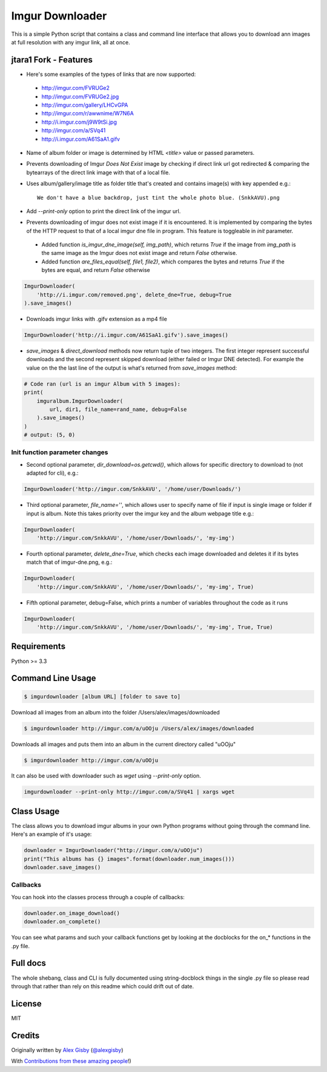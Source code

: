 ================
Imgur Downloader
================

This is a simple Python script that contains a class and command line interface
that allows you to download ann images at full resolution with any imgur link, all at once.

jtara1 Fork - Features
----------------------

- Here's some examples of the types of links that are now supported:

 - http://imgur.com/FVRUGe2
 - http://imgur.com/FVRUGe2.jpg
 - http://imgur.com/gallery/LHCvGPA
 - http://imgur.com/r/awwnime/W7N6A
 - http://i.imgur.com/j9W9tSi.jpg
 - http://imgur.com/a/SVq41
 - http://i.imgur.com/A61SaA1.gifv

- Name of album folder or image is determined by HTML `<title>` value or passed parameters.
- Prevents downloading of Imgur `Does Not Exist` image
  by checking if direct link url got redirected & comparing the bytearrays of the direct link image with that of a local file.
- Uses album/gallery/image title as folder title that's created and contains image(s) with key appended e.g.::

    We don't have a blue backdrop, just tint the whole photo blue. (SnkkAVU).png

- Add `--print-only` option to print the direct link of the imgur url.
- Prevents downloading of imgur does not exist image if it is encountered.
  It is implemented by comparing the bytes of the HTTP request
  to that of a local imgur dne file in program.
  This feature is toggleable in `init` parameter.

 - Added function `is_imgur_dne_image(self, img_path)`,
   which returns `True`
   if the image from `img_path` is the same image as the Imgur does not exist image
   and return `False` otherwise.

 - Added function `are_files_equal(self, file1, file2)`,
   which compares the bytes and returns `True` if the bytes are equal, and return `False` otherwise

.. code:: python

 ImgurDownloader(
     'http://i.imgur.com/removed.png', delete_dne=True, debug=True
 ).save_images()

- Downloads imgur links with .gifv extension as a mp4 file

.. code:: python

 ImgurDownloader('http://i.imgur.com/A61SaA1.gifv').save_images()

* `save_images` & `direct_download` methods now return tuple of two integers.
  The first integer represent successful downloads
  and the second represent skipped download (either failed or Imgur DNE detected).
  For example the value on the the last line of the output is what's returned from `save_images` method:

.. code:: python

 # Code ran (url is an imgur Album with 5 images):
 print(
     imguralbum.ImgurDownloader(
         url, dir1, file_name=rand_name, debug=False
     ).save_images()
 )
 # output: (5, 0)


Init function parameter changes
^^^^^^^^^^^^^^^^^^^^^^^^^^^^^^^

- Second optional parameter, `dir_download=os.getcwd()`,
  which allows for specific directory to download to (not adapted for cli), e.g.:

.. code:: python

 ImgurDownloader('http://imgur.com/SnkkAVU', '/home/user/Downloads/')

- Third optional parameter, `file_name=''`,
  which allows user to specify name of file if input is single image
  or folder if input is album.
  Note this takes priority over the imgur key and the album webpage title e.g.:

.. code:: python

 ImgurDownloader(
     'http://imgur.com/SnkkAVU', '/home/user/Downloads/', 'my-img')

- Fourth optional parameter, `delete_dne=True`,
  which checks each image downloaded and deletes it if its bytes match that of imgur-dne.png, e.g.:

.. code:: python

 ImgurDownloader(
     'http://imgur.com/SnkkAVU', '/home/user/Downloads/', 'my-img', True)

- Fifth optional parameter, debug=False,
  which prints a number of variables throughout the code as it runs

.. code:: python

 ImgurDownloader(
     'http://imgur.com/SnkkAVU', '/home/user/Downloads/', 'my-img', True, True)


Requirements
------------

Python >= 3.3

Command Line Usage
------------------

.. code:: bash

 $ imgurdownloader [album URL] [folder to save to]

Download all images from an album into the folder /Users/alex/images/downloaded

.. code:: bash

 $ imgurdownloader http://imgur.com/a/uOOju /Users/alex/images/downloaded

Downloads all images and puts them into an album in the current directory called "uOOju"

.. code:: bash

 $ imgurdownloader http://imgur.com/a/uOOju


It can also be used with downloader such as `wget` using `--print-only` option.

.. code:: bash

 imgurdownloader --print-only http://imgur.com/a/SVq41 | xargs wget


Class Usage
-----------

The class allows you to download imgur albums in your own Python programs without going
through the command line. Here's an example of it's usage:

.. code:: python

 downloader = ImgurDownloader("http://imgur.com/a/uOOju")
 print("This albums has {} images".format(downloader.num_images()))
 downloader.save_images()

Callbacks
^^^^^^^^^

You can hook into the classes process through a couple of callbacks:

.. code:: python

 downloader.on_image_download()
 downloader.on_complete()

You can see what params and such your callback functions get by looking at the docblocks
for the on_* functions in the .py file.

Full docs
---------

The whole shebang, class and CLI is fully documented using string-docblock things in the single .py file
so please read through that rather than rely on this readme which could drift out of date.

License
-------

MIT

Credits
-------

Originally written by `Alex Gisby`_ (`@alexgisby`_)

With `Contributions from these amazing people`_!)

.. _Alex Gisby: https://github.com/alexgisby
.. _@alexgisby: http://twitter.com/alexgisby
.. _Contributions from these amazing people: https://github.com/jtara1/imgur-downloader/graphs/contributors

